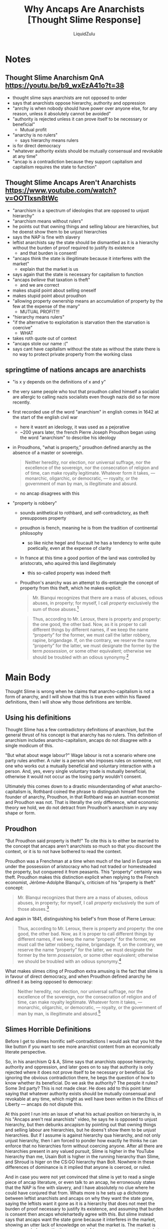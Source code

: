 #+TITLE:Why Ancaps Are Anarchists [Thought Slime Response]
#+AUTHOR:LiquidZulu
#+HTML_HEAD:<link rel="stylesheet" type="text/css" href="file:///e:/emacs/documents/org-css/css/org.css"/>
#+OPTIONS: ^:{}
#+begin_comment
/This file is best viewed in [[https://www.gnu.org/software/emacs/][emacs]]!/
#+end_comment

* Notes
** Thought Slime Anarchism QnA https://youtu.be/b9_wxEzA41o?t=38
+ thought slime says anarchists are not opposed to order
+ says that anarchists oppose hierarchy, authority and oppression
+ "anrchy is when nobody should have power over anyone else, for any reason, unless it absolutely cannot be avoided"
+ "authority is rejected unless it can prove itself to be necessary or beneficial"
  + Mutual profit
+ "anarchy is no rulers"
  + says hierarchy means rulers
+ is for direct democracy
+ "whatever authority exists should be mutually consensual and revokable at any time"
+ "ancap is a contradiction because they support capitalism and capitalism requires the state to function"
** Thought Slime Ancaps Aren't Anarchists https://www.youtube.com/watch?v=OOTlxsn8tWc
+ "anarchism is a spectrum of ideologies that are opposed to unjust hierarchy"
+ "anarchism means without rulers"
+ he points out that owning things and selling labour are hierarchies, but he doenst show them to be unjust hierarchies
+ says the NAP is fine with slavery
+ leftist anarchists say the state should be dismantled as it is a hierarchy without the burden of proof required to justify its existence
  + and that burden is consent!
+ "ancaps think the state is illegitimate because it interferes with the market"
  + explain that the market is us
+ says again that the state is necessary for capitalism to function
+ "ancaps /believe/ that taxation is theft"
  + and we are correct
+ makes stupid point about selling oneself
+ makes stupid point about proudhon
+ "allowing property ownership means an accumulation of property by the few at the expense of the many"
  + MUTUAL PROFIT!!!
+ "hierarchy means rulers"
+ "if the alternative to exploitation is starvation then the starvation is coercive"
  + WHAT\textinterrobang
+ takes roth quote out of context
+ "ancaps stole our name :("
+ says cant have capitalism without the state as without the state there is no way to protect private property from the working class
** springtime of nations ancaps are anarchists
+ "is x y depends on the definitions of x and y"
+ the very same people who tout that proudhon called himself a socialist are allergic to calling nazis socialists even though nazis did so far more recently.
+ first recorded use of the word "anarchism" in english comes in 1642 at the start of the english civil war
  + here it wasnt an ideology, it was used as a pejorative
  + ~200 years later, the french Pierre Joseph Proudhon began using the word "anarchism" to describe his ideology
+ in Proudhons, "what is property," proudhon defined anarchy as the absence of a master or sovereign.
  #+begin_quote
  Neither heredity, nor election, nor universal suffrage, nor the excellence of the sovereign, nor the consecration of religion and of time, can make royalty legitimate. Whatever form it takes, — monarchic, oligarchic, or democratic, — royalty, or the government of man by man, is illegitimate and absurd.
  #+end_quote
  + no ancap disagrees with this
+ "property is robbery"
  + sounds anithetical to rothbard, and self-contradictory, as theft presupposes property
  + proudhon is french, meaning he is from the tradition of continental philosophy
    + so like niche hegel and foucault he has a tendency to write quite poetically, even at the expense of clarity
  + In france at this time a good portion of the land was controlled by aristocrats, who aquired this land illegitimately
    + this so-called property was indeed theft
  + Proudhon's anarchy was an attempt to dis-entangle the concept of property from this theft, which he makes explicit:
    #+begin_quote
    Mr. Blanqui recognizes that there are a mass of abuses, odious abuses, in property; for myself, I call /property/ exclusively the sum of those abuses.[fn:1]
    #+end_quote

    #+begin_quote
    Thus, according to Mr. Leroux, there is property and property: the one good, the other bad. Now, as it is proper to call different things by different names, if we keep the name “property” for the former, we must call the latter robbery, rapine, brigandage. If, on the contrary, we reserve the name “property” for the latter, we must designate the former by the term /possession/, or some other equivalent; otherwise we should be troubled with an odious synonymy.[fn:2]
    #+end_quote
* Main Body
Thought Slime is wrong when he claims that anarcho-capitalism is not a form of anarchy, and I will show that this is true even within his flawed definitions, then I will show why those definitions are terrible.

** Using his definitions
Thought Slime has a few contradictory definitions of anarchism, but the general thrust of his concept is that anarchy has no rulers. This definition of anarchism includes anarcho-capitalism, ancaps do not disagree with a single modicum of this.

"But what about wage labour?" Wage labour is not a scenario where one party rules another. A ruler is a person who imposes rules on someone, not one who works out a mutually beneficial and voluntary interaction with a person. And, yes, every single voluntary trade is mutually beneficial, otherwise it would not occur as the losing party wouldn't consent.

Ultimately this comes down to a drastic misunderstanding of what anarcho-capitalism is, Rothbard coined the phrase to distinguish himself from the founder of anarchy, Proudhon, in that Rothbard was an austrian economist and Proudhon was not. That is literally the only difference, what economic theory we hold, we do not detract from Proudhon's anarchism in any way shape or form.

** Proudhon
"But Proudhon said property is theft!" To cite this is to either be married to the concept that ancaps aren't anarchists so much so that you discount the context, or it is to not have bothered to read the context.

Proudhon was a Frenchman at a time when much of the land in Europe was under the possession of aristocracy who had not traded or homesteaded the property, but conquered it from peasants. This "property" certainly was theft. Proudhon makes this distinction explicit when replying to the French economist, Jérôme-Adolphe Blanqui's, criticism of his "property is theft" concept:
#+begin_quote
Mr. Blanqui recognizes that there are a mass of abuses, odious abuses, in property; for myself, I call /property/ exclusively the sum of those abuses.[fn:1]
#+end_quote

And again in 1841, distinguishing his belief's from those of Pierre Leroux:
#+begin_quote
Thus, according to Mr. Leroux, there is property and property: the one good, the other bad. Now, as it is proper to call different things by different names, if we keep the name “property” for the former, we must call the latter robbery, rapine, brigandage. If, on the contrary, we reserve the name “property” for the latter, we must designate the former by the term /possession/, or some other equivalent; otherwise we should be troubled with an odious synonymy.[fn:2]
#+end_quote

What makes slimes citing of Proudhon extra amusing is the fact that slime is in favour of direct democracy, and when Proudhon defined anarchy he difined it as being opposed to democracy:
#+begin_quote
Neither heredity, nor election, nor universal suffrage, nor the excellence of the sovereign, nor the consecration of religion and of time, can make royalty legitimate. Whatever form it takes, — monarchic, oligarchic, or democratic, — royalty, or the government of man by man, is illegitimate and absurd.[fn:3]
#+end_quote

** Slimes Horrible Definitions
Before I get to slimes horrific self-contradictions I would ask that you hit the like button if you want to see more anarchist content from an economically literate perspective.

So, in his anarchism Q & A, Slime says that anarchists oppose hierarchy, authority and oppression, and later goes on to say that authority is only rejected where it does not prove itself to be necessary or beneficial. So ignoring the obvious contradiction there, he begs the question of how to know whether its beneficial. Do we ask the authority? The people it rules? Some 3rd party? This is not made clear. He does add to this point later saying that whatever authority exists should be mutually consensual and revokable at any time, which might as well have been written in the Ethics of Liberty --- ancaps do not dispute this.

At this point I run into an issue of what his actual position on hierarchy is, in his "Ancaps aren't real anarchists" video, he says he is opposed to unjust hierarchy, but then debunks ancapism by pointing out that owning things and selling labour are hierarchies, but he doens't show them to be /unjust/ hierarchies. But if I assume is against hierarchy qua hierarchy, and not only unjust hierarchy, then I am forced to ponder how exactly he thinks he can enforce that no hierarchies form without coercing anyone. After all there are hierarchies present in any valued pursuit, Slime is higher in the YouTube hierarchy than me, Usain Bolt is higher in the running hierarchy than Slime, and Shroud is higer on the CS:GO hierarchy than Bolt. Nowhere in these differences of dominance is it implied that anyone is coerced, or ruled.

And in case you were not yet convinced that slime is yet to read a single piece of ancap literature, or even talk to an ancap, he erroneously states that the NAP is fine with slavery, and I have absolutely no clue where he could have conjured that from. Whats more is he sets up a dichotomy between leftist anarchists and ancaps on why they want the state gone, saying the leftists want it gone as it is a hierarchy that does not meet the burden of proof necessary to justify its existence, and assuming that burden is consent then ancaps wholehartedly agree with this. But slime instead says that ancaps want the state gone because it interferes in the market, showing an utter lack of knowledge on what the market is. The market is not some nebulous entity that one can infringe on in a vacuum, the market is just us, its people interacting. To infringe on the market is to infringe on individual market actors.

To top off his economic ineptitude he makes a baseless wager that allowing property ownership means that such property will be accumulated in the hands of the few at the expense of everyone else. This relies on the false assumption that the market is a zero-sum game, but in fact every market participant profits and in allowing for a division of labour you are able to most efficiently allocate scarce resources, scarce resources that otherwise not be put to use.

He also has a strange mask slip where he implies that ancaps are wrong in thinking that taxation is theft. If you think that the state has a right to tax people and that this isn't theft then I hate to break it to you but you are a statist, by definition.

And, he keeps this thread of asserting that capitalism needs the state to function without ever elaborating on why this would be the case, he kind of does whilst fading out at the end where he says that the state needs to enforce private property to stop the working class from attacking it, which goes to show what socialists think working class people are like. I for one think the poors are fully capable of being peaceful individuals rather than roving gangs of yobs.

Now it is time to address the fabled, "we are not anarchists" quote from Rothbard, this was written in an unpublished mid-1950s essay under the pseudonym of "Aubrey Herbert." In the full context of the quote Rothbard elaborates that he is simply saying we are not the left-anarchists of that time who would destroy property, and that similarly we are not archists. To bridge this gap he proposed we call ourselves nonarchists. But, seemingly after further reading into the origins of anarchy with Proudhon Rothbard changed his mind as you can find countless times where he calls himself an anarchist in his published writings that were not written just as he was begining to understand anarchy.

* Footnotes

[fn:1]Qu’est-ce que la propriété, xviii. (translated [[https://theanarchistlibrary.org/library/shawn-p-wilbur-pierre-joseph-proudhon-self-government-and-the-citizen-state][here]], [[https://archive.ph/0kUAU][archived]])

[fn:2]Proudhon, Lettre à Mr Blanqui sur la propriété: deuxième mémoire, (Paris: Prevot, 1841): 130. (translated [[https://theanarchistlibrary.org/library/shawn-p-wilbur-pierre-joseph-proudhon-self-government-and-the-citizen-state][here]], [[https://archive.ph/0kUAU][archived]])

[fn:3]Qu’est-ce que la propriété. (translated [[https://theanarchistlibrary.org/library/pierre-joseph-proudhon-what-is-property-an-inquiry-into-the-principle-of-right-and-of-governmen][here]], [[https://archive.ph/Qeatc][archived]])
